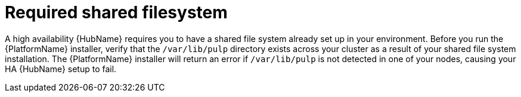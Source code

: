 // Module included in the following assemblies:
// assembly-deploying-high-availability-hub.adoc

[id="con-required-shared-filesystem"]

= Required shared filesystem

A high availability {HubName} requires you to have a shared file system already set up in your environment. Before you run the {PlatformName} installer, verify that the `/var/lib/pulp` directory exists across your cluster as a result of your shared file system installation. The {PlatformName} installer will return an error if `/var/lib/pulp` is not detected in one of your nodes, causing your HA {HubName} setup to fail.
